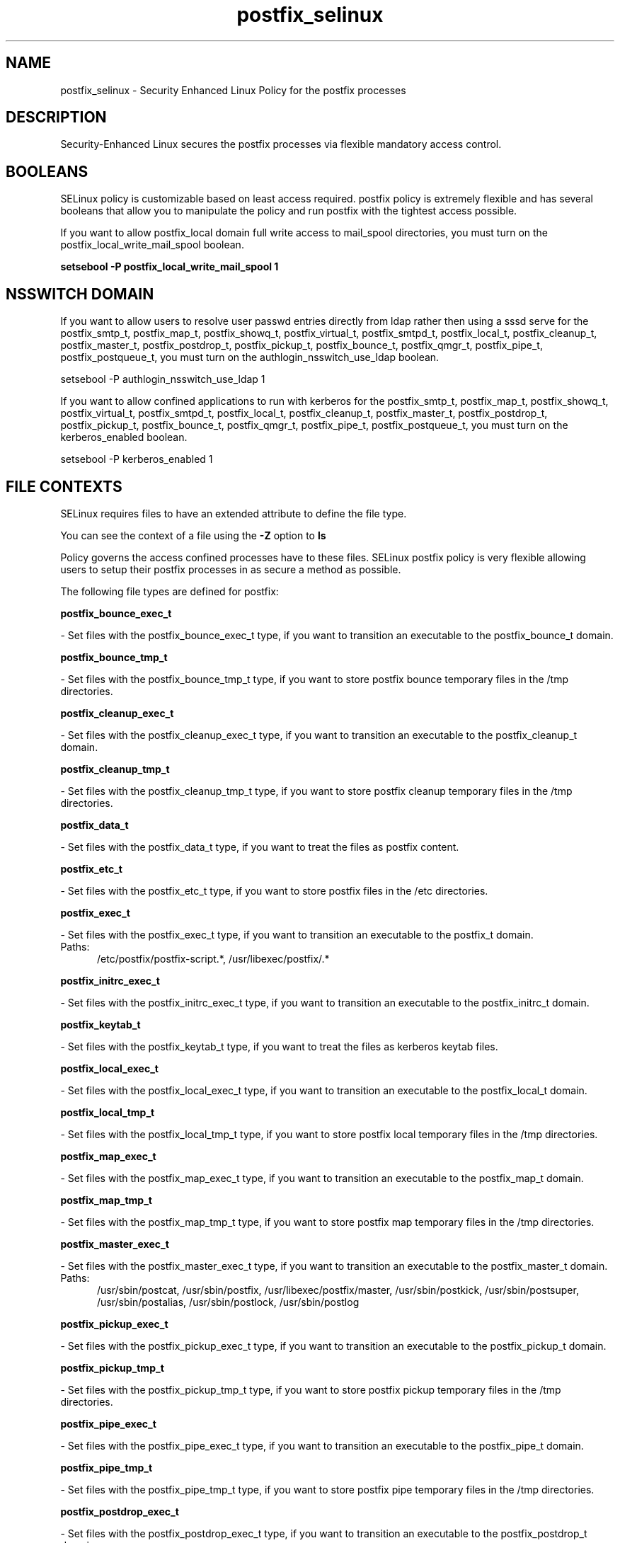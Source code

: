 .TH  "postfix_selinux"  "8"  "postfix" "dwalsh@redhat.com" "postfix SELinux Policy documentation"
.SH "NAME"
postfix_selinux \- Security Enhanced Linux Policy for the postfix processes
.SH "DESCRIPTION"

Security-Enhanced Linux secures the postfix processes via flexible mandatory access
control.  

.SH BOOLEANS
SELinux policy is customizable based on least access required.  postfix policy is extremely flexible and has several booleans that allow you to manipulate the policy and run postfix with the tightest access possible.


.PP
If you want to allow postfix_local domain full write access to mail_spool directories, you must turn on the postfix_local_write_mail_spool boolean.

.EX
.B setsebool -P postfix_local_write_mail_spool 1
.EE

.SH NSSWITCH DOMAIN

.PP
If you want to allow users to resolve user passwd entries directly from ldap rather then using a sssd serve for the postfix_smtp_t, postfix_map_t, postfix_showq_t, postfix_virtual_t, postfix_smtpd_t, postfix_local_t, postfix_cleanup_t, postfix_master_t, postfix_postdrop_t, postfix_pickup_t, postfix_bounce_t, postfix_qmgr_t, postfix_pipe_t, postfix_postqueue_t, you must turn on the authlogin_nsswitch_use_ldap boolean.

.EX
setsebool -P authlogin_nsswitch_use_ldap 1
.EE

.PP
If you want to allow confined applications to run with kerberos for the postfix_smtp_t, postfix_map_t, postfix_showq_t, postfix_virtual_t, postfix_smtpd_t, postfix_local_t, postfix_cleanup_t, postfix_master_t, postfix_postdrop_t, postfix_pickup_t, postfix_bounce_t, postfix_qmgr_t, postfix_pipe_t, postfix_postqueue_t, you must turn on the kerberos_enabled boolean.

.EX
setsebool -P kerberos_enabled 1
.EE

.SH FILE CONTEXTS
SELinux requires files to have an extended attribute to define the file type. 
.PP
You can see the context of a file using the \fB\-Z\fP option to \fBls\bP
.PP
Policy governs the access confined processes have to these files. 
SELinux postfix policy is very flexible allowing users to setup their postfix processes in as secure a method as possible.
.PP 
The following file types are defined for postfix:


.EX
.PP
.B postfix_bounce_exec_t 
.EE

- Set files with the postfix_bounce_exec_t type, if you want to transition an executable to the postfix_bounce_t domain.


.EX
.PP
.B postfix_bounce_tmp_t 
.EE

- Set files with the postfix_bounce_tmp_t type, if you want to store postfix bounce temporary files in the /tmp directories.


.EX
.PP
.B postfix_cleanup_exec_t 
.EE

- Set files with the postfix_cleanup_exec_t type, if you want to transition an executable to the postfix_cleanup_t domain.


.EX
.PP
.B postfix_cleanup_tmp_t 
.EE

- Set files with the postfix_cleanup_tmp_t type, if you want to store postfix cleanup temporary files in the /tmp directories.


.EX
.PP
.B postfix_data_t 
.EE

- Set files with the postfix_data_t type, if you want to treat the files as postfix content.


.EX
.PP
.B postfix_etc_t 
.EE

- Set files with the postfix_etc_t type, if you want to store postfix files in the /etc directories.


.EX
.PP
.B postfix_exec_t 
.EE

- Set files with the postfix_exec_t type, if you want to transition an executable to the postfix_t domain.

.br
.TP 5
Paths: 
/etc/postfix/postfix-script.*, /usr/libexec/postfix/.*

.EX
.PP
.B postfix_initrc_exec_t 
.EE

- Set files with the postfix_initrc_exec_t type, if you want to transition an executable to the postfix_initrc_t domain.


.EX
.PP
.B postfix_keytab_t 
.EE

- Set files with the postfix_keytab_t type, if you want to treat the files as kerberos keytab files.


.EX
.PP
.B postfix_local_exec_t 
.EE

- Set files with the postfix_local_exec_t type, if you want to transition an executable to the postfix_local_t domain.


.EX
.PP
.B postfix_local_tmp_t 
.EE

- Set files with the postfix_local_tmp_t type, if you want to store postfix local temporary files in the /tmp directories.


.EX
.PP
.B postfix_map_exec_t 
.EE

- Set files with the postfix_map_exec_t type, if you want to transition an executable to the postfix_map_t domain.


.EX
.PP
.B postfix_map_tmp_t 
.EE

- Set files with the postfix_map_tmp_t type, if you want to store postfix map temporary files in the /tmp directories.


.EX
.PP
.B postfix_master_exec_t 
.EE

- Set files with the postfix_master_exec_t type, if you want to transition an executable to the postfix_master_t domain.

.br
.TP 5
Paths: 
/usr/sbin/postcat, /usr/sbin/postfix, /usr/libexec/postfix/master, /usr/sbin/postkick, /usr/sbin/postsuper, /usr/sbin/postalias, /usr/sbin/postlock, /usr/sbin/postlog

.EX
.PP
.B postfix_pickup_exec_t 
.EE

- Set files with the postfix_pickup_exec_t type, if you want to transition an executable to the postfix_pickup_t domain.


.EX
.PP
.B postfix_pickup_tmp_t 
.EE

- Set files with the postfix_pickup_tmp_t type, if you want to store postfix pickup temporary files in the /tmp directories.


.EX
.PP
.B postfix_pipe_exec_t 
.EE

- Set files with the postfix_pipe_exec_t type, if you want to transition an executable to the postfix_pipe_t domain.


.EX
.PP
.B postfix_pipe_tmp_t 
.EE

- Set files with the postfix_pipe_tmp_t type, if you want to store postfix pipe temporary files in the /tmp directories.


.EX
.PP
.B postfix_postdrop_exec_t 
.EE

- Set files with the postfix_postdrop_exec_t type, if you want to transition an executable to the postfix_postdrop_t domain.


.EX
.PP
.B postfix_postqueue_exec_t 
.EE

- Set files with the postfix_postqueue_exec_t type, if you want to transition an executable to the postfix_postqueue_t domain.


.EX
.PP
.B postfix_private_t 
.EE

- Set files with the postfix_private_t type, if you want to treat the files as postfix private data.


.EX
.PP
.B postfix_prng_t 
.EE

- Set files with the postfix_prng_t type, if you want to treat the files as postfix prng data.


.EX
.PP
.B postfix_public_t 
.EE

- Set files with the postfix_public_t type, if you want to treat the files as postfix public data.


.EX
.PP
.B postfix_qmgr_exec_t 
.EE

- Set files with the postfix_qmgr_exec_t type, if you want to transition an executable to the postfix_qmgr_t domain.


.EX
.PP
.B postfix_qmgr_tmp_t 
.EE

- Set files with the postfix_qmgr_tmp_t type, if you want to store postfix qmgr temporary files in the /tmp directories.


.EX
.PP
.B postfix_showq_exec_t 
.EE

- Set files with the postfix_showq_exec_t type, if you want to transition an executable to the postfix_showq_t domain.


.EX
.PP
.B postfix_smtp_exec_t 
.EE

- Set files with the postfix_smtp_exec_t type, if you want to transition an executable to the postfix_smtp_t domain.

.br
.TP 5
Paths: 
/usr/libexec/postfix/lmtp, /usr/libexec/postfix/smtp, /usr/libexec/postfix/scache

.EX
.PP
.B postfix_smtp_tmp_t 
.EE

- Set files with the postfix_smtp_tmp_t type, if you want to store postfix smtp temporary files in the /tmp directories.


.EX
.PP
.B postfix_smtpd_exec_t 
.EE

- Set files with the postfix_smtpd_exec_t type, if you want to transition an executable to the postfix_smtpd_t domain.


.EX
.PP
.B postfix_smtpd_tmp_t 
.EE

- Set files with the postfix_smtpd_tmp_t type, if you want to store postfix smtpd temporary files in the /tmp directories.


.EX
.PP
.B postfix_spool_bounce_t 
.EE

- Set files with the postfix_spool_bounce_t type, if you want to treat the files as postfix spool bounce data.


.EX
.PP
.B postfix_spool_flush_t 
.EE

- Set files with the postfix_spool_flush_t type, if you want to treat the files as postfix spool flush data.


.EX
.PP
.B postfix_spool_maildrop_t 
.EE

- Set files with the postfix_spool_maildrop_t type, if you want to treat the files as postfix spool maildrop data.

.br
.TP 5
Paths: 
/var/spool/postfix/defer(/.*)?, /var/spool/postfix/deferred(/.*)?, /var/spool/postfix/maildrop(/.*)?

.EX
.PP
.B postfix_spool_t 
.EE

- Set files with the postfix_spool_t type, if you want to store the postfix files under the /var/spool directory.


.EX
.PP
.B postfix_var_run_t 
.EE

- Set files with the postfix_var_run_t type, if you want to store the postfix files under the /run directory.


.EX
.PP
.B postfix_virtual_exec_t 
.EE

- Set files with the postfix_virtual_exec_t type, if you want to transition an executable to the postfix_virtual_t domain.


.EX
.PP
.B postfix_virtual_tmp_t 
.EE

- Set files with the postfix_virtual_tmp_t type, if you want to store postfix virtual temporary files in the /tmp directories.


.PP
Note: File context can be temporarily modified with the chcon command.  If you want to permanently change the file context you need to use the 
.B semanage fcontext 
command.  This will modify the SELinux labeling database.  You will need to use
.B restorecon
to apply the labels.

.SH PORT TYPES
SELinux defines port types to represent TCP and UDP ports. 
.PP
You can see the types associated with a port by using the following command: 

.B semanage port -l

.PP
Policy governs the access confined processes have to these ports. 
SELinux postfix policy is very flexible allowing users to setup their postfix processes in as secure a method as possible.
.PP 
The following port types are defined for postfix:

.EX
.TP 5
.B postfix_policyd_port_t 
.TP 10
.EE


Default Defined Ports:
tcp 10031
.EE
.SH PROCESS TYPES
SELinux defines process types (domains) for each process running on the system
.PP
You can see the context of a process using the \fB\-Z\fP option to \fBps\bP
.PP
Policy governs the access confined processes have to files. 
SELinux postfix policy is very flexible allowing users to setup their postfix processes in as secure a method as possible.
.PP 
The following process types are defined for postfix:

.EX
.B postfix_bounce_t, postfix_cleanup_t, postfix_showq_t, postfix_virtual_t, postfix_postdrop_t, postfix_postqueue_t, postfix_pipe_t, postfix_master_t, postfix_pickup_t, postfix_local_t, postfix_smtpd_t, postfix_qmgr_t, postfix_smtp_t, postfix_map_t 
.EE
.PP
Note: 
.B semanage permissive -a PROCESS_TYPE 
can be used to make a process type permissive. Permissive process types are not denied access by SELinux. AVC messages will still be generated.

.SH "COMMANDS"
.B semanage fcontext
can also be used to manipulate default file context mappings.
.PP
.B semanage permissive
can also be used to manipulate whether or not a process type is permissive.
.PP
.B semanage module
can also be used to enable/disable/install/remove policy modules.

.B semanage port
can also be used to manipulate the port definitions

.B semanage boolean
can also be used to manipulate the booleans

.PP
.B system-config-selinux 
is a GUI tool available to customize SELinux policy settings.

.SH AUTHOR	
This manual page was autogenerated by genman.py.

.SH "SEE ALSO"
selinux(8), postfix(8), semanage(8), restorecon(8), chcon(1)
, setsebool(8)